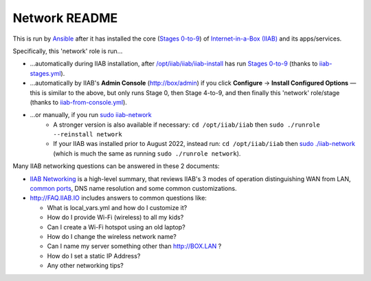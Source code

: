 ==============
Network README
==============

This is run by `Ansible <https://wiki.iiab.io/go/FAQ#What_is_Ansible_and_what_version_should_I_use%3F>`_ after it has installed the core (`Stages 0-to-9 <https://github.com/iiab/iiab/wiki/IIAB-Contributors-Guide#ansible>`_) of `Internet-in-a-Box (IIAB) <https://internet-in-a-box.org>`_ and its apps/services.

Specifically, this 'network' role is run...

- ...automatically during IIAB installation, after `/opt/iiab/iiab/iiab-install <../../iiab-install>`_ has run `Stages 0-to-9 <..>`_ (thanks to `iiab-stages.yml <../../iiab-stages.yml>`_).
- ...automatically by IIAB's **Admin Console** (http://box/admin) if you click **Configure** -> **Install Configured Options** — this is similar to the above, but only runs Stage 0, then Stage 4-to-9, and then finally this 'network' role/stage (thanks to `iiab-from-console.yml <../../iiab-from-console.yml>`_).
- ...or manually, if you run `sudo iiab-network <../../scripts/iiab-network>`_
   - A stronger version is also available if necessary: ``cd /opt/iiab/iiab`` then ``sudo ./runrole --reinstall network``
   - If your IIAB was installed prior to August 2022, instead run: ``cd /opt/iiab/iiab`` then `sudo ./iiab-network <../../iiab-network>`_ (which is much the same as running ``sudo ./runrole network``).

Many IIAB networking questions can be answered in these 2 documents:

- `IIAB Networking <https://github.com/iiab/iiab/wiki/IIAB-Networking>`_ is a high-level summary, that reviews IIAB's 3 modes of operation distinguishing WAN from LAN, `common ports <https://github.com/iiab/iiab/wiki/IIAB-Networking#list-of-ports--services>`_, DNS name resolution and some common customizations.
- http://FAQ.IIAB.IO includes answers to common questions like:

  - What is local_vars.yml and how do I customize it?
  - How do I provide Wi-Fi (wireless) to all my kids?
  - Can I create a Wi-Fi hotspot using an old laptop?
  - How do I change the wireless network name?
  - Can I name my server something other than http://BOX.LAN ?
  - How do I set a static IP Address?
  - Any other networking tips?
